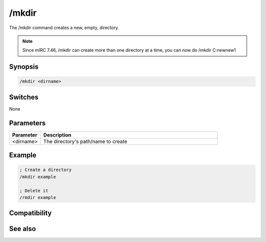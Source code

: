 /mkdir
======

The /mkdir command creates a new, empty, directory.

.. note:: Since mIRC 7.46, /mkdir can create more than one directory at a time, you can now do /mkdir C:\new\new1\

Synopsis
--------

.. code:: text

    /mkdir <dirname>

Switches
--------

None

Parameters
----------

.. list-table::
    :widths: 15 85
    :header-rows: 1

    * - Parameter
      - Description
    * - <dirname>
      - The directory's path/name to create

Example
-------

.. code:: text

    ; Create a directory
    /mkdir example
    
    ; Delete it
    /rmdir example

Compatibility
-------------

.. compatibility:: 5.3

See also
--------

.. hlist::
    :columns: 4

    * :doc:`$mircdir </identifiers/mircdir>`
    * :doc:`$scriptdir </identifiers/scriptdir>`
    * :doc:`$read </identifiers/read>`
    * :doc:`$findfile </identifiers/findfile>`
    * :doc:`$finddir </identifiers/finddir>`
    * :doc:`/copy </commands/copy>`
    * :doc:`/remove </commands/remove>`
    * :doc:`/rename </commands/rename>`
    * :doc:`/rmdir </commands/rmdir>`
    * :doc:`/run </commands/run>`
    * :doc:`/write </commands/write>`

